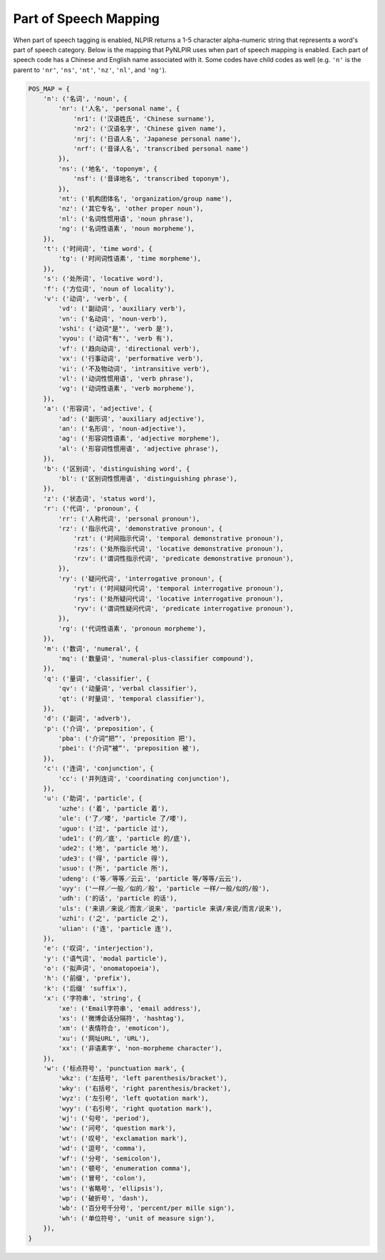 Part of Speech Mapping
----------------------

When part of speech tagging is enabled, NLPIR returns a 1-5 character
alpha-numeric string that represents a word's part of speech category.
Below is the mapping that PyNLPIR uses when part of speech mapping is enabled.
Each part of speech code has a Chinese and English name associated with it.
Some codes have child codes as well (e.g. ``'n'`` is the parent to
``'nr'``, ``'ns'``, ``'nt'``, ``'nz'``, ``'nl'``, and ``'ng'``).

.. code:: python

    POS_MAP = {
        'n': ('名词', 'noun', {
            'nr': ('人名', 'personal name', {
                'nr1': ('汉语姓氏', 'Chinese surname'),
                'nr2': ('汉语名字', 'Chinese given name'),
                'nrj': ('日语人名', 'Japanese personal name'),
                'nrf': ('音译人名', 'transcribed personal name')
            }),
            'ns': ('地名', 'toponym', {
                'nsf': ('音译地名', 'transcribed toponym'),
            }),
            'nt': ('机构团体名', 'organization/group name'),
            'nz': ('其它专名', 'other proper noun'),
            'nl': ('名词性惯用语', 'noun phrase'),
            'ng': ('名词性语素', 'noun morpheme'),
        }),
        't': ('时间词', 'time word', {
            'tg': ('时间词性语素', 'time morpheme'),
        }),
        's': ('处所词', 'locative word'),
        'f': ('方位词', 'noun of locality'),
        'v': ('动词', 'verb', {
            'vd': ('副动词', 'auxiliary verb'),
            'vn': ('名动词', 'noun-verb'),
            'vshi': ('动词"是"', 'verb 是'),
            'vyou': ('动词"有"', 'verb 有'),
            'vf': ('趋向动词', 'directional verb'),
            'vx': ('行事动词', 'performative verb'),
            'vi': ('不及物动词', 'intransitive verb'),
            'vl': ('动词性惯用语', 'verb phrase'),
            'vg': ('动词性语素', 'verb morpheme'),
        }),
        'a': ('形容词', 'adjective', {
            'ad': ('副形词', 'auxiliary adjective'),
            'an': ('名形词', 'noun-adjective'),
            'ag': ('形容词性语素', 'adjective morpheme'),
            'al': ('形容词性惯用语', 'adjective phrase'),
        }),
        'b': ('区别词', 'distinguishing word', {
            'bl': ('区别词性惯用语', 'distinguishing phrase'),
        }),
        'z': ('状态词', 'status word'),
        'r': ('代词', 'pronoun', {
            'rr': ('人称代词', 'personal pronoun'),
            'rz': ('指示代词', 'demonstrative pronoun', {
                'rzt': ('时间指示代词', 'temporal demonstrative pronoun'),
                'rzs': ('处所指示代词', 'locative demonstrative pronoun'),
                'rzv': ('谓词性指示代词', 'predicate demonstrative pronoun'),
            }),
            'ry': ('疑问代词', 'interrogative pronoun', {
                'ryt': ('时间疑问代词', 'temporal interrogative pronoun'),
                'rys': ('处所疑问代词', 'locative interrogative pronoun'),
                'ryv': ('谓词性疑问代词', 'predicate interrogative pronoun'),
            }),
            'rg': ('代词性语素', 'pronoun morpheme'),
        }),
        'm': ('数词', 'numeral', {
            'mq': ('数量词', 'numeral-plus-classifier compound'),
        }),
        'q': ('量词', 'classifier', {
            'qv': ('动量词', 'verbal classifier'),
            'qt': ('时量词', 'temporal classifier'),
        }),
        'd': ('副词', 'adverb'),
        'p': ('介词', 'preposition', {
            'pba': ('介词“把”', 'preposition 把'),
            'pbei': ('介词“被”', 'preposition 被'),
        }),
        'c': ('连词', 'conjunction', {
            'cc': ('并列连词', 'coordinating conjunction'),
        }),
        'u': ('助词', 'particle', {
            'uzhe': ('着', 'particle 着'),
            'ule': ('了／喽', 'particle 了/喽'),
            'uguo': ('过', 'particle 过'),
            'ude1': ('的／底', 'particle 的/底'),
            'ude2': ('地', 'particle 地'),
            'ude3': ('得', 'particle 得'),
            'usuo': ('所', 'particle 所'),
            'udeng': ('等／等等／云云', 'particle 等/等等/云云'),
            'uyy': ('一样／一般／似的／般', 'particle 一样/一般/似的/般'),
            'udh': ('的话', 'particle 的话'),
            'uls': ('来讲／来说／而言／说来', 'particle 来讲/来说/而言/说来'),
            'uzhi': ('之', 'particle 之'),
            'ulian': ('连', 'particle 连'),
        }),
        'e': ('叹词', 'interjection'),
        'y': ('语气词', 'modal particle'),
        'o': ('拟声词', 'onomatopoeia'),
        'h': ('前缀', 'prefix'),
        'k': ('后缀' 'suffix'),
        'x': ('字符串', 'string', {
            'xe': ('Email字符串', 'email address'),
            'xs': ('微博会话分隔符', 'hashtag'),
            'xm': ('表情符合', 'emoticon'),
            'xu': ('网址URL', 'URL'),
            'xx': ('非语素字', 'non-morpheme character'),
        }),
        'w': ('标点符号', 'punctuation mark', {
            'wkz': ('左括号', 'left parenthesis/bracket'),
            'wky': ('右括号', 'right parenthesis/bracket'),
            'wyz': ('左引号', 'left quotation mark'),
            'wyy': ('右引号', 'right quotation mark'),
            'wj': ('句号', 'period'),
            'ww': ('问号', 'question mark'),
            'wt': ('叹号', 'exclamation mark'),
            'wd': ('逗号', 'comma'),
            'wf': ('分号', 'semicolon'),
            'wn': ('顿号', 'enumeration comma'),
            'wm': ('冒号', 'colon'),
            'ws': ('省略号', 'ellipsis'),
            'wp': ('破折号', 'dash'),
            'wb': ('百分号千分号', 'percent/per mille sign'),
            'wh': ('单位符号', 'unit of measure sign'),
        }),
    }
